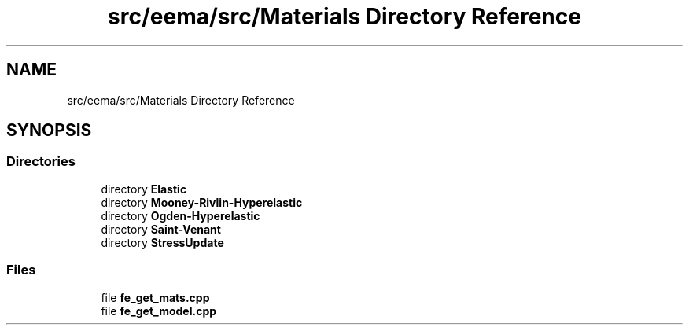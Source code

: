.TH "src/eema/src/Materials Directory Reference" 3 "Wed May 10 2017" "Embedded Element Method Algorithms (EMMA)" \" -*- nroff -*-
.ad l
.nh
.SH NAME
src/eema/src/Materials Directory Reference
.SH SYNOPSIS
.br
.PP
.SS "Directories"

.in +1c
.ti -1c
.RI "directory \fBElastic\fP"
.br
.ti -1c
.RI "directory \fBMooney\-Rivlin\-Hyperelastic\fP"
.br
.ti -1c
.RI "directory \fBOgden\-Hyperelastic\fP"
.br
.ti -1c
.RI "directory \fBSaint\-Venant\fP"
.br
.ti -1c
.RI "directory \fBStressUpdate\fP"
.br
.in -1c
.SS "Files"

.in +1c
.ti -1c
.RI "file \fBfe_get_mats\&.cpp\fP"
.br
.ti -1c
.RI "file \fBfe_get_model\&.cpp\fP"
.br
.in -1c
